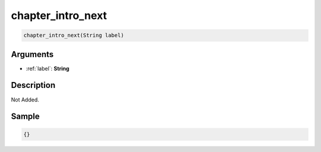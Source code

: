 .. _chapter_intro_next:

chapter_intro_next
========================

.. code-block:: text

	chapter_intro_next(String label)


Arguments
------------

* :ref:`label`: **String**

Description
-------------

Not Added.

Sample
-------------

.. code-block:: json

	{}

